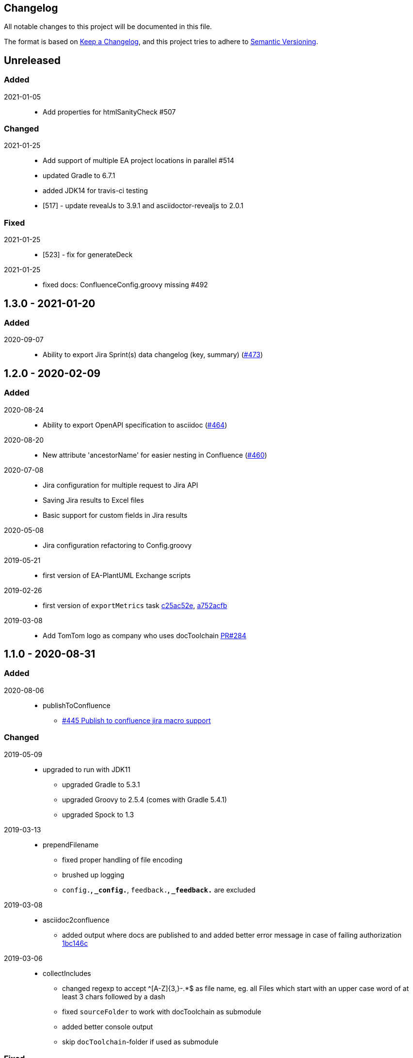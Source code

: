 == Changelog

All notable changes to this project will be documented in this file.

The format is based on https://keepachangelog.com/en/1.0.0/[Keep a Changelog],
and this project tries to adhere to https://semver.org/spec/v2.0.0.html[Semantic Versioning].

== Unreleased

=== Added

2021-01-05::
* Add properties for htmlSanityCheck #507

=== Changed

2021-01-25::
* Add support of multiple EA project locations in parallel #514
* updated Gradle to 6.7.1
* added JDK14 for travis-ci testing
* [517] - update revealJs to 3.9.1 and asciidoctor-revealjs to 2.0.1

=== Fixed

2021-01-25::
* [523] - fix for generateDeck

2021-01-25::
* fixed docs: ConfluenceConfig.groovy missing #492

== 1.3.0 - 2021-01-20

=== Added

2020-09-07::
* Ability to export Jira Sprint(s) data changelog (key, summary) (https://github.com/docToolchain/docToolchain/pull/473[#473])


== 1.2.0 - 2020-02-09

=== Added

2020-08-24::
* Ability to export OpenAPI specification to asciidoc (https://github.com/docToolchain/docToolchain/issues/464[#464])

2020-08-20::
* New attribute 'ancestorName' for easier nesting in Confluence (https://github.com/docToolchain/docToolchain/issues/460[#460])

2020-07-08::
* Jira configuration for multiple request to Jira API
* Saving Jira results to Excel files
* Basic support for custom fields in Jira results

2020-05-08::
* Jira configuration refactoring to Config.groovy

2019-05-21::
* first version of EA-PlantUML Exchange scripts

2019-02-26::
* first version of `exportMetrics` task
https://github.com/docToolchain/docToolchain/commit/c25ac52e43ccb1d45fa538c06d376258b41e8e32[c25ac52e], https://github.com/docToolchain/docToolchain/commit/a752acfb00206b3ac875b9ab585cd54e9d8fde89[a752acfb]

2019-03-08::
* Add TomTom logo as company who uses docToolchain https://github.com/docToolchain/docToolchain/pull/284[PR#284]


== 1.1.0 - 2020-08-31

=== Added

2020-08-06::
* publishToConfluence
** https://github.com/docToolchain/docToolchain/pull/445[#445 Publish to confluence jira macro support]

=== Changed

2019-05-09::
* upgraded to run with JDK11
** upgraded Gradle to 5.3.1
** upgraded Groovy to 2.5.4 (comes with Gradle 5.4.1)
** upgraded Spock to 1.3

2019-03-13::
* prependFilename
** fixed proper handling of file encoding
** brushed up logging
** `config.*`, `_config.*`, `feedback.*`, `_feedback.*` are excluded

2019-03-08::
* asciidoc2confluence
** added output where docs are published to and added better error message in case of failing authorization https://github.com/docToolchain/docToolchain/commit/1bc146ccc493b4c381cb09742ac71ef44265d990[1bc146c]

2019-03-06::
* collectIncludes
** changed regexp to accept ^[A-Z]{3,}-.*$ as file name, eg. all Files which start with an upper case word of at least 3 chars followed by a dash
** fixed `sourceFolder` to work with docToolchain as submodule
** added better console output
** skip `docToolchain`-folder if used as submodule

=== Fixed

2021-25-01::
* fixed docs: ConfluenceConfig.groovy missing #492

2019-05-30::
* fix publishToConfluence internal link targets (#223)
2019-05-09::
* fixed .bat (#305)
* fixed tests (#307)

2019-03-08::
* asciidooc2confluence
** #227 `spaceKey` was ignored https://github.com/docToolchain/docToolchain/pull/279/[PR#297]

== Released

2020-08-06::
* publishToConfluence
** https://github.com/docToolchain/docToolchain/pull/445[#445 Publish to confluence jira macro support]
